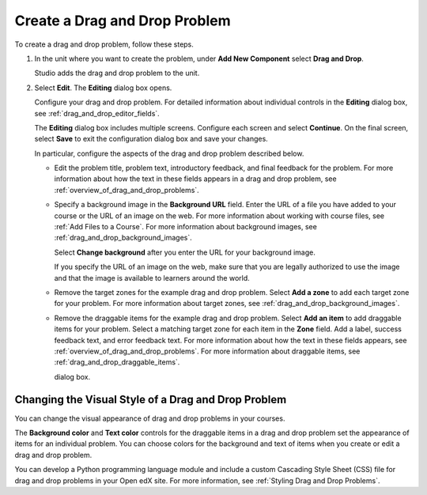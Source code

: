 .. _Creating a Drag and Drop Problem:

Create a Drag and Drop Problem
##############################

.. tags:: educator, how-to

To create a drag and drop problem, follow these steps.

#. In the unit where you want to create the problem, under **Add New
   Component** select **Drag and Drop**.

   Studio adds the drag and drop problem to the unit.

#. Select **Edit**. The **Editing** dialog box opens.

   Configure your drag and drop problem. For detailed information about
   individual controls in the **Editing** dialog box, see
   :ref:`drag_and_drop_editor_fields`.

   The **Editing** dialog box includes multiple screens.
   Configure each screen and select **Continue**. On the final screen, select
   **Save** to exit the configuration dialog box and save your changes.

   In particular, configure the aspects of the drag and drop problem described
   below.

   * Edit the problem title, problem text, introductory feedback, and final
     feedback for the problem. For more information about how the text in these
     fields appears in a drag and drop problem, see
     :ref:`overview_of_drag_and_drop_problems`.

   * Specify a background image in the **Background URL** field. Enter the URL
     of a file you have added to your course or the URL of an image on the web.
     For more information about working with course files, see :ref:`Add Files
     to a Course`.  For more information about background images, see
     :ref:`drag_and_drop_background_images`.

     Select **Change background** after you enter the URL for your background
     image.

     If you specify the URL of an image on the web, make sure that you are
     legally authorized to use the image and that the image is available to
     learners around the world.

   * Remove the target zones for the example drag and drop problem. Select
     **Add a zone** to add each target zone for your problem. For more
     information about target zones, see
     :ref:`drag_and_drop_background_images`.

   * Remove the draggable items for the example drag and drop problem. Select
     **Add an item** to add draggable items for your problem. Select a matching
     target zone for each item in the **Zone** field. Add a label, success
     feedback text, and error feedback text. For more information about how the
     text in these fields appears, see
     :ref:`overview_of_drag_and_drop_problems`. For more information about
     draggable items, see :ref:`drag_and_drop_draggable_items`.

     dialog box.

.. _Styling Drag and Drop Problems:

Changing the Visual Style of a Drag and Drop Problem
****************************************************

You can change the visual appearance of drag and drop problems in your courses.

The **Background color** and **Text color** controls for the draggable items in
a drag and drop problem set the appearance of items for an individual problem.
You can choose colors for the background and text of items when you create or
edit a drag and drop problem.

You can develop a Python programming language module and include a custom
Cascading Style Sheet (CSS) file for drag and drop problems in your Open edX
site. For more information, see :ref:`Styling Drag and Drop Problems`.


.. seealso::
 :class: dropdown

 :ref:`Drag and Drop Problem <drag_and_drop_problem>` (concept)

 :ref:`Drag and Drop` (reference)
